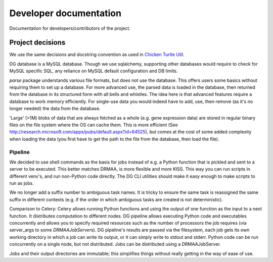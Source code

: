 Developer documentation
=======================

Documentation for developers/contributors of the project.

Project decisions
-----------------
We use the same decisions and docstring convention as used in `Chicken Turtle
Util <https://github.com/timdiels/chicken_turtle_util/>`_.

DG database is a MySQL database. Though we use sqlalchemy, supporting other
databases would require to check for MySQL specific SQL, any reliance on MySQL
default configuration and DB limits.

`parse` package understands various file formats, but does not use the
database. This offers users some basics without requiring them to set up a
database.  For more advanced use, the parsed data is loaded in the database,
then returned from the database in its structured form with all bells and
whistles.  The idea here is that advanced features require a database to work
memory efficiently. For single-use data you would indeed have to add, use, then
remove (as it's no longer needed) the data from the database.

'Large' (>1M) blobs of data that are always fetched as a whole (e.g. gene
expression data) are stored in regular binary files on the file system where
the OS can cache them.  This is more efficient (See
http://research.microsoft.com/apps/pubs/default.aspx?id=64525), but comes at
the cost of some added complexity when loading the data (you first have to get
the path to the file from the database, then load the file).


Pipeline
^^^^^^^^

We decided to use shell commands as the basis for jobs instead of e.g. a
Python function that is pickled and sent to a server to be executed. This
better matches DRMAA, is more flexible and more KISS.  This way you can run
scripts in different venv's, and run non-Python code directly. The DG CLI
utilities should make it easy enough to make scripts to run as jobs.

We no longer add a suffix number to ambiguous task names. It is tricky to
ensure the same task is reassigned the same suffix in different contexts (e.g.
if the order in which ambiguous tasks are created is not deterministic).

Comparison to Celery: Celery allows running Python functions and using the
output of one function as the input to a next function. It distributes
computation to different nodes.  DG pipeline allows executing Python code and
executables concurrently and allows you to specify required resources such as
the number of processors the job requires (via server_args to some
`DRMAAJobServer`\ s). DG pipeline's results are passed via the filesystem, each
job gets its own working directory in which a job can write its output, or it
can simply write to stdout and stderr. Python code can be run concurrently on a
single node, but not distributed. Jobs can be distributed using a
DRMAAJobServer.

Jobs and their output directories are immutable; this simplifies things without
really getting in the way of ease of use.